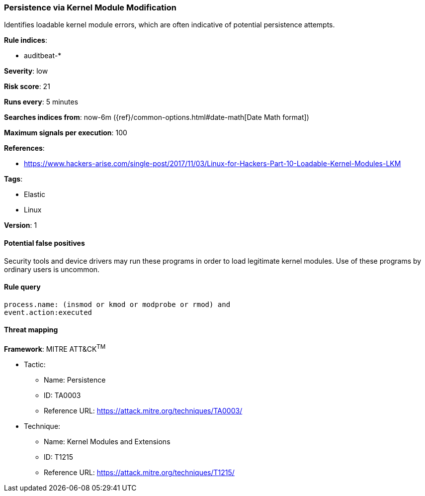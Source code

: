 [[persistence-via-kernel-module-modification]]
=== Persistence via Kernel Module Modification

Identifies loadable kernel module errors, which are often indicative of
potential persistence attempts.

*Rule indices*:

* auditbeat-*

*Severity*: low

*Risk score*: 21

*Runs every*: 5 minutes

*Searches indices from*: now-6m ({ref}/common-options.html#date-math[Date Math format])

*Maximum signals per execution*: 100

*References*:

* https://www.hackers-arise.com/single-post/2017/11/03/Linux-for-Hackers-Part-10-Loadable-Kernel-Modules-LKM

*Tags*:

* Elastic
* Linux

*Version*: 1

==== Potential false positives

Security tools and device drivers may run these programs in order to load
legitimate kernel modules. Use of these programs by ordinary users is uncommon.

==== Rule query


[source,js]
----------------------------------
process.name: (insmod or kmod or modprobe or rmod) and
event.action:executed
----------------------------------

==== Threat mapping

*Framework*: MITRE ATT&CK^TM^

* Tactic:
** Name: Persistence
** ID: TA0003
** Reference URL: https://attack.mitre.org/techniques/TA0003/
* Technique:
** Name: Kernel Modules and Extensions
** ID: T1215
** Reference URL: https://attack.mitre.org/techniques/T1215/
